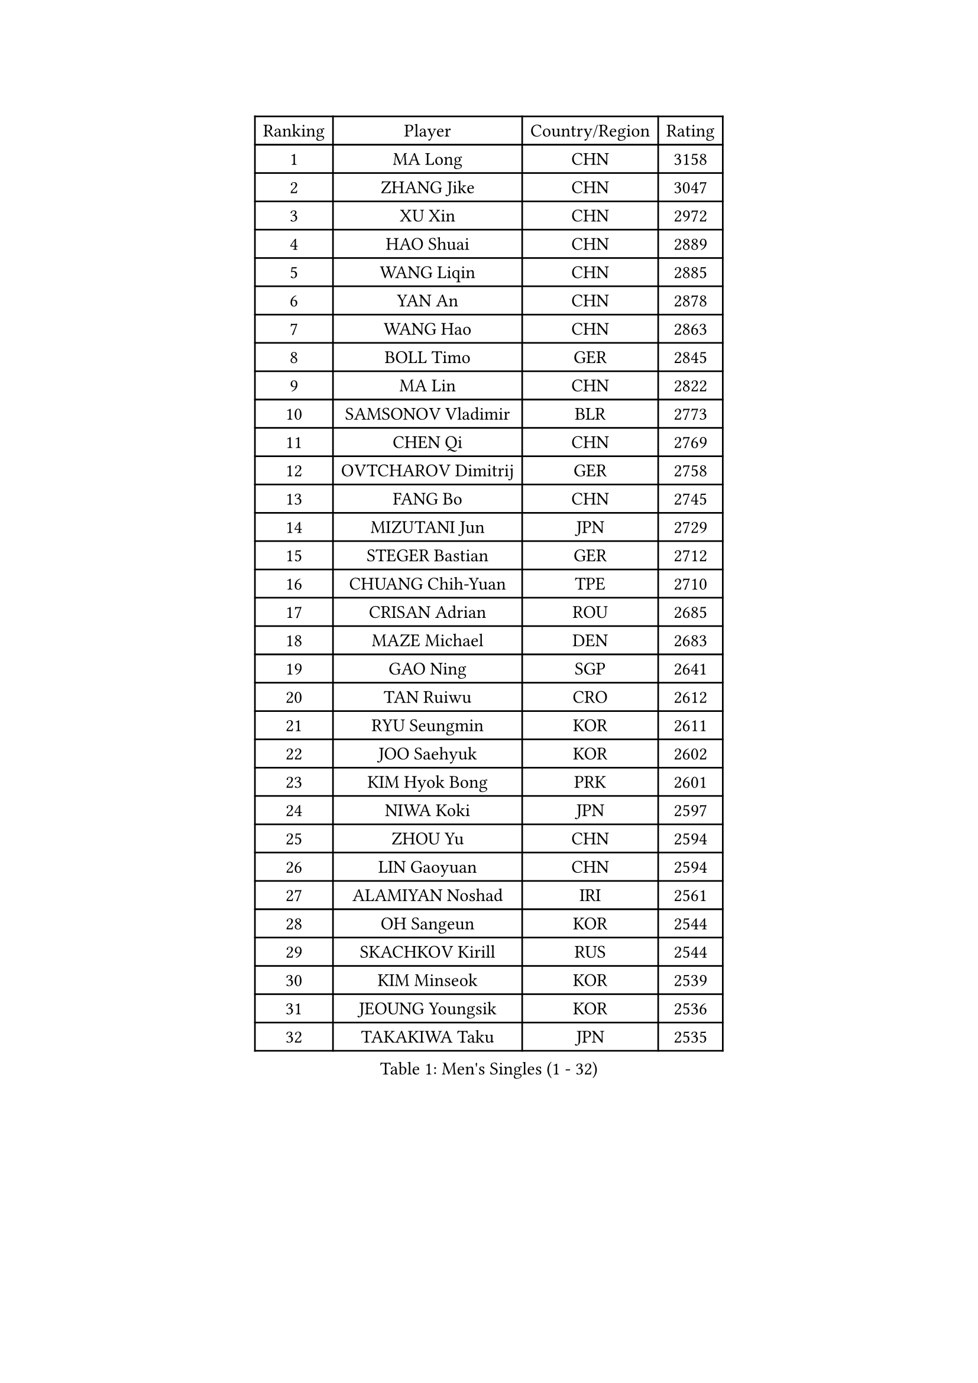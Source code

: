 
#set text(font: ("Courier New", "NSimSun"))
#figure(
  caption: "Men's Singles (1 - 32)",
    table(
      columns: 4,
      [Ranking], [Player], [Country/Region], [Rating],
      [1], [MA Long], [CHN], [3158],
      [2], [ZHANG Jike], [CHN], [3047],
      [3], [XU Xin], [CHN], [2972],
      [4], [HAO Shuai], [CHN], [2889],
      [5], [WANG Liqin], [CHN], [2885],
      [6], [YAN An], [CHN], [2878],
      [7], [WANG Hao], [CHN], [2863],
      [8], [BOLL Timo], [GER], [2845],
      [9], [MA Lin], [CHN], [2822],
      [10], [SAMSONOV Vladimir], [BLR], [2773],
      [11], [CHEN Qi], [CHN], [2769],
      [12], [OVTCHAROV Dimitrij], [GER], [2758],
      [13], [FANG Bo], [CHN], [2745],
      [14], [MIZUTANI Jun], [JPN], [2729],
      [15], [STEGER Bastian], [GER], [2712],
      [16], [CHUANG Chih-Yuan], [TPE], [2710],
      [17], [CRISAN Adrian], [ROU], [2685],
      [18], [MAZE Michael], [DEN], [2683],
      [19], [GAO Ning], [SGP], [2641],
      [20], [TAN Ruiwu], [CRO], [2612],
      [21], [RYU Seungmin], [KOR], [2611],
      [22], [JOO Saehyuk], [KOR], [2602],
      [23], [KIM Hyok Bong], [PRK], [2601],
      [24], [NIWA Koki], [JPN], [2597],
      [25], [ZHOU Yu], [CHN], [2594],
      [26], [LIN Gaoyuan], [CHN], [2594],
      [27], [ALAMIYAN Noshad], [IRI], [2561],
      [28], [OH Sangeun], [KOR], [2544],
      [29], [SKACHKOV Kirill], [RUS], [2544],
      [30], [KIM Minseok], [KOR], [2539],
      [31], [JEOUNG Youngsik], [KOR], [2536],
      [32], [TAKAKIWA Taku], [JPN], [2535],
    )
  )#pagebreak()

#set text(font: ("Courier New", "NSimSun"))
#figure(
  caption: "Men's Singles (33 - 64)",
    table(
      columns: 4,
      [Ranking], [Player], [Country/Region], [Rating],
      [33], [ZHAN Jian], [SGP], [2532],
      [34], [SHIBAEV Alexander], [RUS], [2528],
      [35], [FREITAS Marcos], [POR], [2515],
      [36], [LEE Jungwoo], [KOR], [2515],
      [37], [WANG Eugene], [CAN], [2514],
      [38], [SUSS Christian], [GER], [2511],
      [39], [BAUM Patrick], [GER], [2509],
      [40], [CHAN Kazuhiro], [JPN], [2506],
      [41], [CHO Eonrae], [KOR], [2504],
      [42], [FEGERL Stefan], [AUT], [2503],
      [43], [GACINA Andrej], [CRO], [2503],
      [44], [PITCHFORD Liam], [ENG], [2502],
      [45], [FAN Zhendong], [CHN], [2500],
      [46], [GIONIS Panagiotis], [GRE], [2493],
      [47], [TANG Peng], [HKG], [2493],
      [48], [MATSUDAIRA Kenta], [JPN], [2492],
      [49], [GARDOS Robert], [AUT], [2484],
      [50], [JIANG Tianyi], [HKG], [2483],
      [51], [LI Ping], [QAT], [2479],
      [52], [LUNDQVIST Jens], [SWE], [2471],
      [53], [CHEN Weixing], [AUT], [2468],
      [54], [GORAK Daniel], [POL], [2467],
      [55], [JEONG Sangeun], [KOR], [2460],
      [56], [HOU Yingchao], [CHN], [2459],
      [57], [#text(gray, "YOON Jaeyoung")], [KOR], [2452],
      [58], [APOLONIA Tiago], [POR], [2451],
      [59], [YOSHIDA Kaii], [JPN], [2448],
      [60], [LIVENTSOV Alexey], [RUS], [2443],
      [61], [YOSHIMURA Maharu], [JPN], [2441],
      [62], [KISHIKAWA Seiya], [JPN], [2441],
      [63], [CHEN Chien-An], [TPE], [2433],
      [64], [MONTEIRO Joao], [POR], [2427],
    )
  )#pagebreak()

#set text(font: ("Courier New", "NSimSun"))
#figure(
  caption: "Men's Singles (65 - 96)",
    table(
      columns: 4,
      [Ranking], [Player], [Country/Region], [Rating],
      [65], [LIN Ju], [DOM], [2424],
      [66], [SCHLAGER Werner], [AUT], [2420],
      [67], [#text(gray, "RUBTSOV Igor")], [RUS], [2420],
      [68], [SMIRNOV Alexey], [RUS], [2416],
      [69], [KANG Dongsoo], [KOR], [2411],
      [70], [WANG Yang], [SVK], [2411],
      [71], [MATTENET Adrien], [FRA], [2411],
      [72], [LIU Song], [ARG], [2410],
      [73], [VANG Bora], [TUR], [2410],
      [74], [SEO Hyundeok], [KOR], [2409],
      [75], [SVENSSON Robert], [SWE], [2408],
      [76], [VLASOV Grigory], [RUS], [2407],
      [77], [TOKIC Bojan], [SLO], [2402],
      [78], [CHTCHETININE Evgueni], [BLR], [2402],
      [79], [KIM Junghoon], [KOR], [2401],
      [80], [PERSSON Jorgen], [SWE], [2399],
      [81], [YIN Hang], [CHN], [2398],
      [82], [MATSUDAIRA Kenji], [JPN], [2395],
      [83], [CHEN Feng], [SGP], [2394],
      [84], [YOSHIDA Masaki], [JPN], [2393],
      [85], [MATSUMOTO Cazuo], [BRA], [2392],
      [86], [LASHIN El-Sayed], [EGY], [2392],
      [87], [GROTH Jonathan], [DEN], [2390],
      [88], [UEDA Jin], [JPN], [2387],
      [89], [FRANZISKA Patrick], [GER], [2385],
      [90], [LEUNG Chu Yan], [HKG], [2384],
      [91], [GERELL Par], [SWE], [2383],
      [92], [ELOI Damien], [FRA], [2383],
      [93], [NORDBERG Hampus], [SWE], [2382],
      [94], [KARLSSON Kristian], [SWE], [2381],
      [95], [#text(gray, "JANG Song Man")], [PRK], [2381],
      [96], [GAUZY Simon], [FRA], [2379],
    )
  )#pagebreak()

#set text(font: ("Courier New", "NSimSun"))
#figure(
  caption: "Men's Singles (97 - 128)",
    table(
      columns: 4,
      [Ranking], [Player], [Country/Region], [Rating],
      [97], [JEVTOVIC Marko], [SRB], [2379],
      [98], [LI Hu], [SGP], [2378],
      [99], [HUANG Sheng-Sheng], [TPE], [2376],
      [100], [ACHANTA Sharath Kamal], [IND], [2376],
      [101], [ZWICKL Daniel], [HUN], [2372],
      [102], [HE Zhiwen], [ESP], [2370],
      [103], [CIOTI Constantin], [ROU], [2367],
      [104], [MADRID Marcos], [MEX], [2367],
      [105], [CHEUNG Yuk], [HKG], [2364],
      [106], [TOSIC Roko], [CRO], [2360],
      [107], [DURAN Marc], [ESP], [2358],
      [108], [KORBEL Petr], [CZE], [2357],
      [109], [HENZELL William], [AUS], [2356],
      [110], [MACHI Asuka], [JPN], [2354],
      [111], [FILUS Ruwen], [GER], [2352],
      [112], [BOBOCICA Mihai], [ITA], [2349],
      [113], [HABESOHN Daniel], [AUT], [2348],
      [114], [LEGOUT Christophe], [FRA], [2345],
      [115], [KIM Donghyun], [KOR], [2344],
      [116], [JAKAB Janos], [HUN], [2343],
      [117], [ZHMUDENKO Yaroslav], [UKR], [2343],
      [118], [#text(gray, "KIM Song Nam")], [PRK], [2341],
      [119], [AGUIRRE Marcelo], [PAR], [2340],
      [120], [JANCARIK Lubomir], [CZE], [2338],
      [121], [WU Jiaji], [DOM], [2338],
      [122], [KREANGA Kalinikos], [GRE], [2338],
      [123], [SIMONCIK Josef], [CZE], [2337],
      [124], [BAI He], [SVK], [2332],
      [125], [SHIONO Masato], [JPN], [2329],
      [126], [KARAKASEVIC Aleksandar], [SRB], [2328],
      [127], [FLORE Tristan], [FRA], [2325],
      [128], [LAKEEV Vasily], [RUS], [2324],
    )
  )